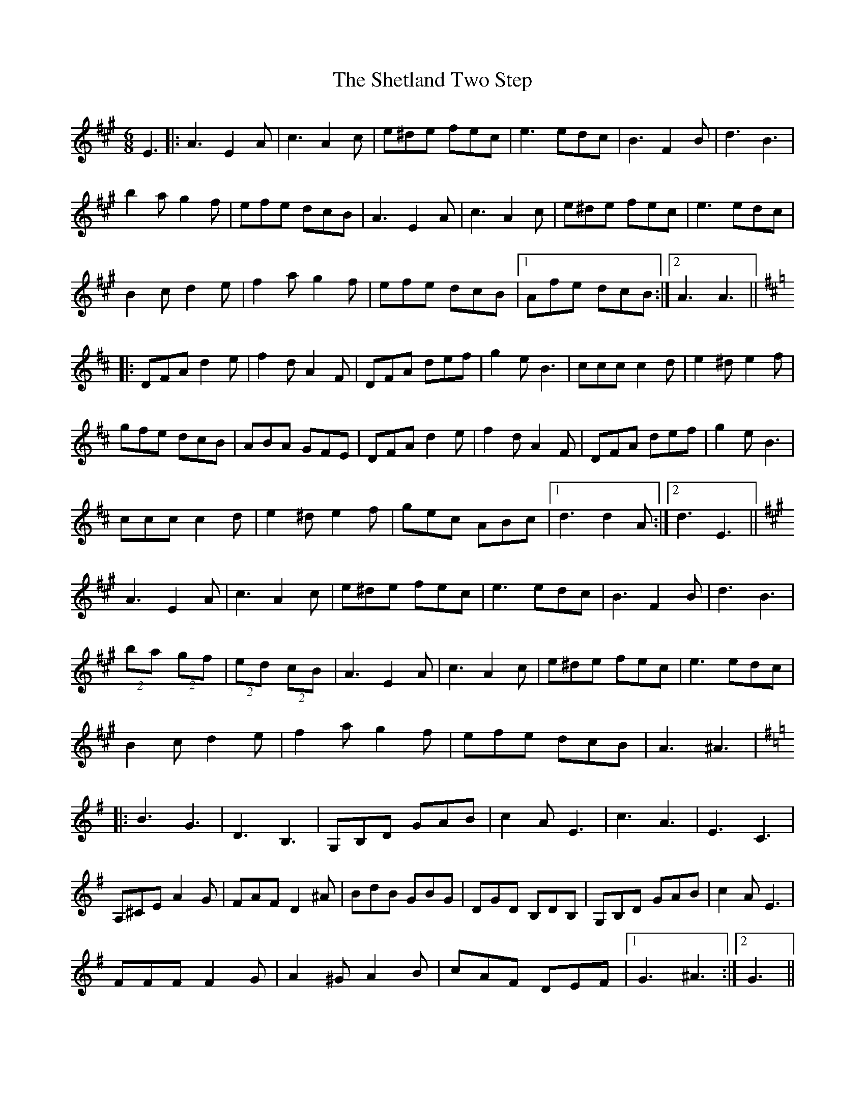 X: 36816
T: Shetland Two Step, The
R: jig
M: 6/8
K: Amajor
E3|:A3 E2A|c3 A2c|e^de fec|e3 edc|B3 F2B|d3 B3|
b2a g2f|efe dcB|A3 E2A|c3 A2c|e^de fec|e3 edc|
B2c d2e|f2a g2f|efe dcB|1 Afe dcB:|2 A3 A3||
K: D
|:DFA d2e|f2d A2F|DFA def|g2e B3|ccc c2d|e2^d e2f|
gfe dcB|ABA GFE|DFA d2e|f2d A2F|DFA def|g2e B3|
ccc c2d|e2^d e2f|gec ABc|1 d3 d2A:|2 d3 E3||
K: A
A3 E2A|c3 A2c|e^de fec|e3 edc|B3 F2B|d3 B3|
(2ba (2gf|(2ed (2cB|A3 E2A|c3 A2c|e^de fec|e3 edc|
B2c d2e|f2a g2f|efe dcB|A3 ^A3|
K: G
|:B3 G3|D3 B,3|G,B,D GAB|c2A E3|c3 A3|E3 C3|
A,^CE A2G|FAF D2^A|BdB GBG|DGD B,DB,|G,B,D GAB|c2A E3|
FFF F2G|A2^G A2B|cAF DEF|1 G3 ^A3:|2 G3||

